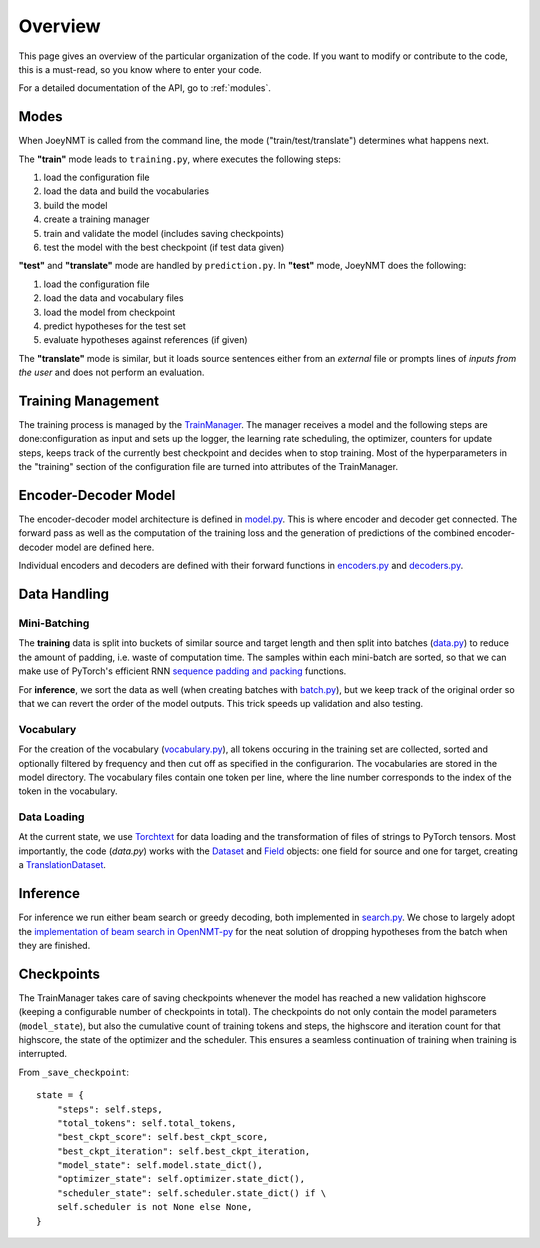 .. _overview:

========
Overview
========

This page gives an overview of the particular organization of the code.
If you want to modify or contribute to the code, this is a must-read, so you know where to enter your code.

For a detailed documentation of the API, go to :ref:`modules`.


Modes
=====
When JoeyNMT is called from the command line, the mode ("train/test/translate") determines what happens next.

The **"train"** mode leads to ``training.py``, where executes the following steps:

1. load the configuration file
2. load the data and build the vocabularies
3. build the model
4. create a training manager
5. train and validate the model (includes saving checkpoints)
6. test the model with the best checkpoint (if test data given)

**"test"** and **"translate"** mode are handled by ``prediction.py``.
In **"test"** mode, JoeyNMT does the following:

1. load the configuration file
2. load the data and vocabulary files
3. load the model from checkpoint
4. predict hypotheses for the test set
5. evaluate hypotheses against references (if given)

The **"translate"** mode is similar, but it loads source sentences either from an *external* file or prompts lines of *inputs from the user* and does not perform an evaluation.

Training Management
===================

The training process is managed by the `TrainManager <https://github.com/joeynmt/joeynmt/blob/master/joeynmt/training.py#L37>`_.
The manager receives a model and the following steps are done:configuration as input and sets up the logger, the learning rate scheduling, the optimizer, counters for update steps, keeps track of the currently best checkpoint and decides when to stop training.
Most of the hyperparameters in the "training" section of the configuration file are turned into attributes of the TrainManager.


Encoder-Decoder Model
=====================

The encoder-decoder model architecture is defined in `model.py <https://github.com/joeynmt/joeynmt/blob/master/joeynmt/model.py>`_.
This is where encoder and decoder get connected. The forward pass as well as the computation of the training loss and the generation of predictions of the combined encoder-decoder model are defined here.

Individual encoders and decoders are defined with their forward functions in `encoders.py <https://github.com/joeynmt/joeynmt/blob/master/joeynmt/encoders.py>`_ and `decoders.py <https://github.com/joeynmt/joeynmt/blob/master/joeynmt/decoders.py>`_.

Data Handling
=============

Mini-Batching
-------------
The **training** data is split into buckets of similar source and target length and then split into batches (`data.py <https://github.com/joeynmt/joeynmt/blob/master/joeynmt/data.py>`_) to reduce the amount of padding, i.e. waste of computation time.
The samples within each mini-batch are sorted, so that we can make use of PyTorch's efficient RNN `sequence padding and packing <https://gist.github.com/Tushar-N/dfca335e370a2bc3bc79876e6270099e>`_ functions.

For **inference**, we sort the data as well (when creating batches with `batch.py <https://github.com/joeynmt/joeynmt/blob/master/joeynmt/batch.py>`_), but we keep track of the original order so that we can revert the order of the model outputs.
This trick speeds up validation and also testing.

Vocabulary
----------
For the creation of the vocabulary (`vocabulary.py <https://github.com/joeynmt/joeynmt/blob/master/joeynmt/vocabulary.py>`_), all tokens occuring in the training set are collected, sorted and optionally filtered by frequency and then cut off as specified in the configurarion.
The vocabularies are stored in the model directory. The vocabulary files contain one token per line, where the line number corresponds to the index of the token in the vocabulary.

Data Loading
------------
At the current state, we use `Torchtext <https://torchtext.readthedocs.io/en/latest/>`_ for data loading and the transformation of files of strings to PyTorch tensors.
Most importantly, the code (`data.py`) works with the `Dataset <https://torchtext.readthedocs.io/en/latest/datasets.html>`_ and `Field <https://torchtext.readthedocs.io/en/latest/data.html#fields>`_ objects: one field for source and one for target, creating a `TranslationDataset <https://torchtext.readthedocs.io/en/latest/datasets.html?highlight=TranslationDataset#machine-translation>`_.


Inference
=========
For inference we run either beam search or greedy decoding, both implemented in `search.py <https://github.com/joeynmt/joeynmt/blob/master/joeynmt/search.py>`_.
We chose to largely adopt the `implementation of beam search in OpenNMT-py <https://github.com/OpenNMT/OpenNMT-py/blob/master/onmt/translate/beam_search.py>`_ for the neat solution of dropping hypotheses from the batch when they are finished.


Checkpoints
===========
The TrainManager takes care of saving checkpoints whenever the model has reached a new validation highscore (keeping a configurable number of checkpoints in total).
The checkpoints do not only contain the model parameters (``model_state``), but also the cumulative count of training tokens and steps, the highscore and iteration count for that highscore, the state of the optimizer and the scheduler.
This ensures a seamless continuation of training when training is interrupted.

From ``_save_checkpoint``:
::

    state = {
        "steps": self.steps,
        "total_tokens": self.total_tokens,
        "best_ckpt_score": self.best_ckpt_score,
        "best_ckpt_iteration": self.best_ckpt_iteration,
        "model_state": self.model.state_dict(),
        "optimizer_state": self.optimizer.state_dict(),
        "scheduler_state": self.scheduler.state_dict() if \
        self.scheduler is not None else None,
    }


